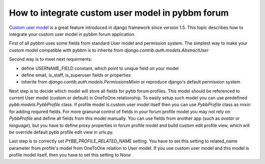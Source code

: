 How to integrate custom user model in pybbm forum
=================================================

`Custom user model <https://docs.djangoproject.com/en/1.5/topics/auth/customizing/#substituting-a-custom-user-model>`_
is a great feature introduced in django framework since version 1.5. This topic describes how
to integrate your custom user model in pybbm forum application.

First of all pybbm uses some fields from standard User model and permission system.
The simplest way to make your custom model compatible with pybbm is to inherite from
`django.contrib.auth.models.AbstractUser`

Second way is to meet next requirments:

* define USERNAME_FIELD constant, which point to unique field on your model
* define email, is_staff, is_superuser fields or properties
* inherite from `django.contib.auth.models.PermissionsMixin` or reproduce django's
  default permission system

Next step is to decide which model will store all fields for pybb forum profiles.
This model should be referenced to current User model (custom or default) in OneToOne
relationship. To easily setup such model you can use predefined `pybb.models.PybbProfile`
class. If profile model is custom user model itself then you can use `PybbProfile` class
as mixin for adding required fields. For more granunal control of fields in your forum
profile model you may not rely on `PybbProfile` and define all fields from
this model manually. You can use fields from another app (such as `avatar` or `language`),
but you have to define proxy properties in forum profile model and build custom
edit profile view, which will be override default pybb profile edit view in urls.py.

Last step is to correctly set `PYBB_PROFILE_RELATED_NAME` setting. You have to set this
setting to related_name parameter from profile's model from OneToOne relation to User model.
If you use custom user model and this model is profile model itself, then you have to set
this setting to `None`